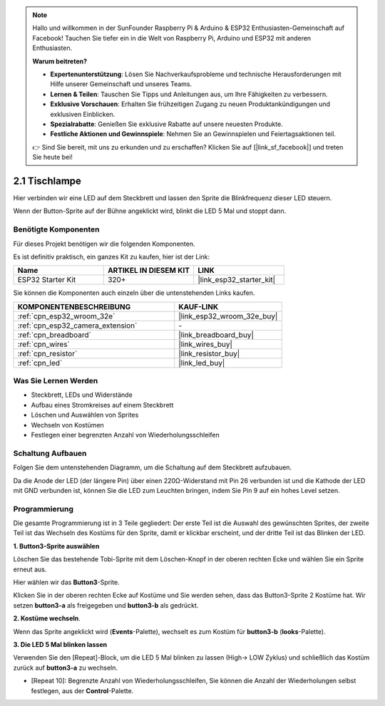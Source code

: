 .. note::

    Hallo und willkommen in der SunFounder Raspberry Pi & Arduino & ESP32 Enthusiasten-Gemeinschaft auf Facebook! Tauchen Sie tiefer ein in die Welt von Raspberry Pi, Arduino und ESP32 mit anderen Enthusiasten.

    **Warum beitreten?**

    - **Expertenunterstützung**: Lösen Sie Nachverkaufsprobleme und technische Herausforderungen mit Hilfe unserer Gemeinschaft und unseres Teams.
    - **Lernen & Teilen**: Tauschen Sie Tipps und Anleitungen aus, um Ihre Fähigkeiten zu verbessern.
    - **Exklusive Vorschauen**: Erhalten Sie frühzeitigen Zugang zu neuen Produktankündigungen und exklusiven Einblicken.
    - **Spezialrabatte**: Genießen Sie exklusive Rabatte auf unsere neuesten Produkte.
    - **Festliche Aktionen und Gewinnspiele**: Nehmen Sie an Gewinnspielen und Feiertagsaktionen teil.

    👉 Sind Sie bereit, mit uns zu erkunden und zu erschaffen? Klicken Sie auf [|link_sf_facebook|] und treten Sie heute bei!

.. _sh_table_lamp:

2.1 Tischlampe
================

Hier verbinden wir eine LED auf dem Steckbrett und lassen den Sprite die Blinkfrequenz dieser LED steuern.

Wenn der Button-Sprite auf der Bühne angeklickt wird, blinkt die LED 5 Mal und stoppt dann.

.. image:: img/2_button.png

Benötigte Komponenten
---------------------

Für dieses Projekt benötigen wir die folgenden Komponenten.

Es ist definitiv praktisch, ein ganzes Kit zu kaufen, hier ist der Link:

.. list-table::
    :widths: 20 20 20
    :header-rows: 1

    *   - Name	
        - ARTIKEL IN DIESEM KIT
        - LINK
    *   - ESP32 Starter Kit
        - 320+
        - |link_esp32_starter_kit|

Sie können die Komponenten auch einzeln über die untenstehenden Links kaufen.

.. list-table::
    :widths: 30 20
    :header-rows: 1

    *   - KOMPONENTENBESCHREIBUNG
        - KAUF-LINK

    *   - :ref:`cpn_esp32_wroom_32e`
        - |link_esp32_wroom_32e_buy|
    *   - :ref:`cpn_esp32_camera_extension`
        - \-
    *   - :ref:`cpn_breadboard`
        - |link_breadboard_buy|
    *   - :ref:`cpn_wires`
        - |link_wires_buy|
    *   - :ref:`cpn_resistor`
        - |link_resistor_buy|
    *   - :ref:`cpn_led`
        - |link_led_buy|

Was Sie Lernen Werden
---------------------

- Steckbrett, LEDs und Widerstände
- Aufbau eines Stromkreises auf einem Steckbrett
- Löschen und Auswählen von Sprites
- Wechseln von Kostümen



- Festlegen einer begrenzten Anzahl von Wiederholungsschleifen

Schaltung Aufbauen
-----------------------

Folgen Sie dem untenstehenden Diagramm, um die Schaltung auf dem Steckbrett aufzubauen.

Da die Anode der LED (der längere Pin) über einen 220Ω-Widerstand mit Pin 26 verbunden ist und die Kathode der LED mit GND verbunden ist, können Sie die LED zum Leuchten bringen, indem Sie Pin 9 auf ein hohes Level setzen.

.. image:: img/circuit/1_hello_led_bb.png

Programmierung
------------------

Die gesamte Programmierung ist in 3 Teile gegliedert: Der erste Teil ist die Auswahl des gewünschten Sprites, der zweite Teil ist das Wechseln des Kostüms für den Sprite, damit er klickbar erscheint, und der dritte Teil ist das Blinken der LED.

**1. Button3-Sprite auswählen**

Löschen Sie das bestehende Tobi-Sprite mit dem Löschen-Knopf in der oberen rechten Ecke und wählen Sie ein Sprite erneut aus.

.. image:: img/2_tobi.png

Hier wählen wir das **Button3**-Sprite.

.. image:: img/2_button3.png

Klicken Sie in der oberen rechten Ecke auf Kostüme und Sie werden sehen, dass das Button3-Sprite 2 Kostüme hat. Wir setzen **button3-a** als freigegeben und **button3-b** als gedrückt.

.. image:: img/2_button3_2.png

**2. Kostüme wechseln**.

Wenn das Sprite angeklickt wird (**Events**-Palette), wechselt es zum Kostüm für **button3-b** (**looks**-Palette).

.. image:: img/2_switch.png

**3. Die LED 5 Mal blinken lassen**

Verwenden Sie den [Repeat]-Block, um die LED 5 Mal blinken zu lassen (High-> LOW Zyklus) und schließlich das Kostüm zurück auf **button3-a** zu wechseln.

* [Repeat 10]: Begrenzte Anzahl von Wiederholungsschleifen, Sie können die Anzahl der Wiederholungen selbst festlegen, aus der **Control**-Palette.

.. image:: img/2_led_on_off.png
